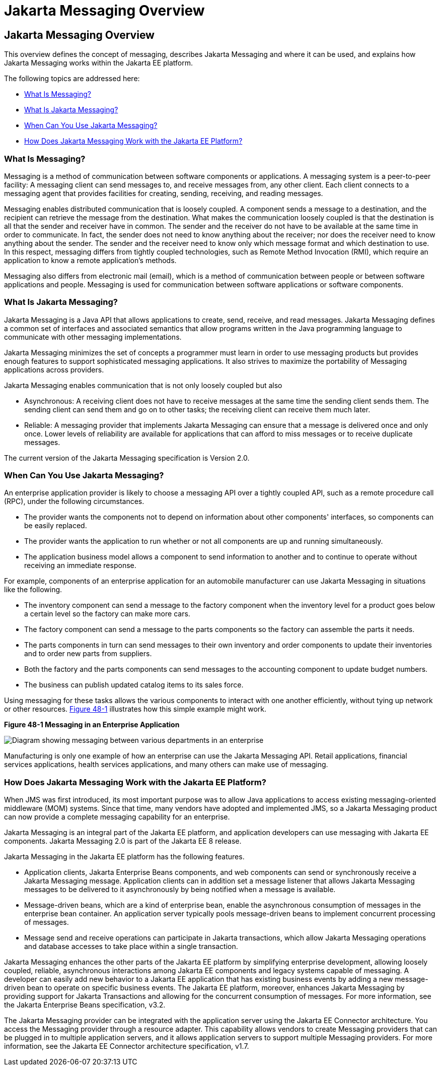 Jakarta Messaging Overview
==========================

[[BNCDR]][[overview-of-the-jms-api]]

Jakarta Messaging Overview
--------------------------

This overview defines the concept of messaging, describes Jakarta Messaging
and where it can be used, and explains how Jakarta Messaging works within the
Jakarta EE platform.

The following topics are addressed here:

* link:#BNCDS[What Is Messaging?]
* link:#BNCDT[What Is Jakarta Messaging?]
* link:#BNCDU[When Can You Use Jakarta Messaging?]
* link:#BNCDW[How Does Jakarta Messaging Work with the Jakarta EE Platform?]

[[BNCDS]][[what-is-messaging]]

What Is Messaging?
~~~~~~~~~~~~~~~~~~

Messaging is a method of communication between software components or
applications. A messaging system is a peer-to-peer facility: A messaging
client can send messages to, and receive messages from, any other
client. Each client connects to a messaging agent that provides
facilities for creating, sending, receiving, and reading messages.

Messaging enables distributed communication that is loosely coupled. A
component sends a message to a destination, and the recipient can
retrieve the message from the destination. What makes the communication
loosely coupled is that the destination is all that the sender and
receiver have in common. The sender and the receiver do not have to be
available at the same time in order to communicate. In fact, the sender
does not need to know anything about the receiver; nor does the receiver
need to know anything about the sender. The sender and the receiver need
to know only which message format and which destination to use. In this
respect, messaging differs from tightly coupled technologies, such as
Remote Method Invocation (RMI), which require an application to know a
remote application's methods.

Messaging also differs from electronic mail (email), which is a method
of communication between people or between software applications and
people. Messaging is used for communication between software
applications or software components.

[[BNCDT]][[what-is-the-jms-api]]

What Is Jakarta Messaging?
~~~~~~~~~~~~~~~~~~~~~~~~~~

Jakarta Messaging is a Java API that allows applications to
create, send, receive, and read messages. Jakarta Messaging defines a common
set of interfaces and associated semantics that allow programs written
in the Java programming language to communicate with other messaging
implementations.

Jakarta Messaging minimizes the set of concepts a programmer must learn in
order to use messaging products but provides enough features to support
sophisticated messaging applications. It also strives to maximize the
portability of Messaging applications across providers.

Jakarta Messaging enables communication that is not only loosely coupled but also

* Asynchronous: A receiving client does not have to receive messages at
the same time the sending client sends them. The sending client can send
them and go on to other tasks; the receiving client can receive them
much later.
* Reliable: A messaging provider that implements Jakarta Messaging can ensure
that a message is delivered once and only once. Lower levels of
reliability are available for applications that can afford to miss
messages or to receive duplicate messages.

The current version of the Jakarta Messaging specification is Version 2.0.

[[BNCDU]][[when-can-you-use-the-jms-api]]

When Can You Use Jakarta Messaging?
~~~~~~~~~~~~~~~~~~~~~~~~~~~~~~~~~~~

An enterprise application provider is likely to choose a messaging API
over a tightly coupled API, such as a remote procedure call (RPC), under
the following circumstances.

* The provider wants the components not to depend on information about
other components' interfaces, so components can be easily replaced.
* The provider wants the application to run whether or not all
components are up and running simultaneously.
* The application business model allows a component to send information
to another and to continue to operate without receiving an immediate
response.

For example, components of an enterprise application for an automobile
manufacturer can use Jakarta Messaging in situations like the following.

* The inventory component can send a message to the factory component
when the inventory level for a product goes below a certain level so the
factory can make more cars.
* The factory component can send a message to the parts components so
the factory can assemble the parts it needs.
* The parts components in turn can send messages to their own inventory
and order components to update their inventories and to order new parts
from suppliers.
* Both the factory and the parts components can send messages to the
accounting component to update budget numbers.
* The business can publish updated catalog items to its sales force.

Using messaging for these tasks allows the various components to
interact with one another efficiently, without tying up network or other
resources. link:#BNCDV[Figure 48-1] illustrates how this simple example
might work.

[[BNCDV]]

.*Figure 48-1 Messaging in an Enterprise Application*
image:img/jakartaeett_dt_026.png[
"Diagram showing messaging between various departments in an enterprise"]

Manufacturing is only one example of how an enterprise can use the Jakarta Messaging
API. Retail applications, financial services applications, health
services applications, and many others can make use of messaging.

[[BNCDW]][[how-does-the-jms-api-work-with-the-jakarta-ee-platform]]

How Does Jakarta Messaging Work with the Jakarta EE Platform?
~~~~~~~~~~~~~~~~~~~~~~~~~~~~~~~~~~~~~~~~~~~~~~~~~~~~~~~~~~~~~

When JMS was first introduced, its most important purpose was to
allow Java applications to access existing messaging-oriented middleware
(MOM) systems. Since that time, many vendors have adopted and
implemented JMS, so a Jakarta Messaging product can now provide a complete
messaging capability for an enterprise.

Jakarta Messaging is an integral part of the Jakarta EE platform, and application
developers can use messaging with Jakarta EE components. Jakarta Messaging 2.0 is part of
the Jakarta EE 8 release.

Jakarta Messaging in the Jakarta EE platform has the following features.

* Application clients, Jakarta Enterprise Beans components, and web
components can send or synchronously receive a Jakarta Messaging message. Application
clients can in addition set a message listener that allows Jakarta Messaging messages
to be delivered to it asynchronously by being notified when a message is
available.
* Message-driven beans, which are a kind of enterprise bean, enable the
asynchronous consumption of messages in the enterprise bean container. An
application server typically pools message-driven beans to implement
concurrent processing of messages.
* Message send and receive operations can participate in Jakarta transactions,
 which allow Jakarta Messaging operations and database accesses to take place within a single transaction.

Jakarta Messaging enhances the other parts of the Jakarta EE platform by
simplifying enterprise development, allowing loosely coupled, reliable,
asynchronous interactions among Jakarta EE components and legacy systems
capable of messaging. A developer can easily add new behavior to a Jakarta
EE application that has existing business events by adding a new
message-driven bean to operate on specific business events. The Jakarta EE
platform, moreover, enhances Jakarta Messaging by providing support for Jakarta Transactions
and allowing for the concurrent consumption of messages.
For more information, see the Jakarta Enterprise Beans specification, v3.2.

The Jakarta Messaging provider can be integrated with the application server using the
Jakarta EE Connector architecture. You access the Messaging provider through a
resource adapter. This capability allows vendors to create Messaging providers
that can be plugged in to multiple application servers, and it allows
application servers to support multiple Messaging providers. For more
information, see the Jakarta EE Connector architecture specification, v1.7.
